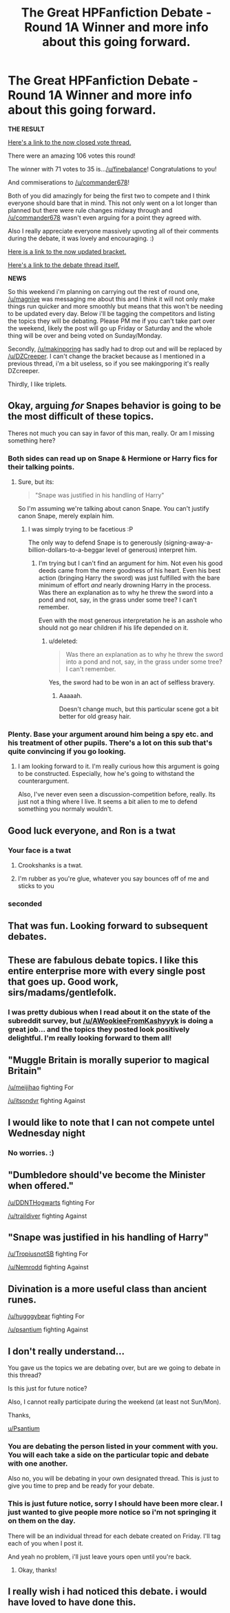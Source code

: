 #+TITLE: The Great HPFanfiction Debate - Round 1A Winner and more info about this going forward.

* The Great HPFanfiction Debate - Round 1A Winner and more info about this going forward.
:PROPERTIES:
:Score: 12
:DateUnix: 1442448355.0
:DateShort: 2015-Sep-17
:FlairText: Meta
:END:
*THE RESULT*

[[https://www.reddit.com/r/HPfanfiction/comments/3l28lg/the_great_hpfanfiction_debate_round_1a_vote_for/][Here's a link to the now closed vote thread.]]

There were an amazing 106 votes this round!

The winner with 71 votes to 35 is...[[/u/finebalance]]! Congratulations to you!

And commiserations to [[/u/commander678]]!

Both of you did amazingly for being the first two to compete and I think everyone should bare that in mind. This not only went on a lot longer than planned but there were rule changes midway through and [[/u/commander678]] wasn't even arguing for a point they agreed with.

Also I really appreciate everyone massively upvoting all of their comments during the debate, it was lovely and encouraging. :)

[[http://challonge.com/HPFanfiction][Here is a link to the now updated bracket.]]

[[https://www.reddit.com/r/HPfanfiction/comments/3ktwhv/the_great_hpfanfiction_debate_round_1a_hermione/][Here's a link to the debate thread itself.]]

*NEWS*

So this weekend i'm planning on carrying out the rest of round one, [[/u/magnive]] was messaging me about this and I think it will not only make things run quicker and more smoothly but means that this won't be needing to be updated every day. Below i'll be tagging the competitors and listing the topics they will be debating. Please PM me if you can't take part over the weekend, likely the post will go up Friday or Saturday and the whole thing will be over and being voted on Sunday/Monday.

Secondly, [[/u/makinporing]] has sadly had to drop out and will be replaced by [[/u/DZCreeper]]. I can't change the bracket because as I mentioned in a previous thread, i'm a bit useless, so if you see makingporing it's really DZcreeper.

Thirdly, I like triplets.


** Okay, arguing /for/ Snapes behavior is going to be the most difficult of these topics.

Theres not much you can say in favor of this man, really. Or am I missing something here?
:PROPERTIES:
:Author: UndeadBBQ
:Score: 6
:DateUnix: 1442482533.0
:DateShort: 2015-Sep-17
:END:

*** Both sides can read up on Snape & Hermione or Harry fics for their talking points.
:PROPERTIES:
:Author: finebalance
:Score: 1
:DateUnix: 1442506608.0
:DateShort: 2015-Sep-17
:END:

**** Sure, but its:

#+begin_quote
  "Snape was justified in his handling of Harry"
#+end_quote

So I'm assuming we're talking about canon Snape. You can't justify canon Snape, merely explain him.
:PROPERTIES:
:Author: UndeadBBQ
:Score: 1
:DateUnix: 1442509164.0
:DateShort: 2015-Sep-17
:END:

***** I was simply trying to be facetious :P

The only way to defend Snape is to generously (signing-away-a-billion-dollars-to-a-beggar level of generous) interpret him.
:PROPERTIES:
:Author: finebalance
:Score: 2
:DateUnix: 1442509417.0
:DateShort: 2015-Sep-17
:END:

****** I'm trying but I can't find an argument for him. Not even his good deeds came from the mere goodness of his heart. Even his best action (bringing Harry the sword) was just fulfilled with the bare minimum of effort /and/ nearly drowning Harry in the process. Was there an explanation as to why he threw the sword into a pond and not, say, in the grass under some tree? I can't remember.

Even with the most generous interpretation he is an asshole who should not go near children if his life depended on it.
:PROPERTIES:
:Author: UndeadBBQ
:Score: 2
:DateUnix: 1442510144.0
:DateShort: 2015-Sep-17
:END:

******* u/deleted:
#+begin_quote
  Was there an explanation as to why he threw the sword into a pond and not, say, in the grass under some tree? I can't remember.
#+end_quote

Yes, the sword had to be won in an act of selfless bravery.
:PROPERTIES:
:Score: 1
:DateUnix: 1442517611.0
:DateShort: 2015-Sep-17
:END:

******** Aaaaah.

Doesn't change much, but this particular scene got a bit better for old greasy hair.
:PROPERTIES:
:Author: UndeadBBQ
:Score: 1
:DateUnix: 1442517736.0
:DateShort: 2015-Sep-17
:END:


*** Plenty. Base your argument around him being a spy etc. and his treatment of other pupils. There's a lot on this sub that's quite convincing if you go looking.
:PROPERTIES:
:Score: 0
:DateUnix: 1442517584.0
:DateShort: 2015-Sep-17
:END:

**** I am looking forward to it. I'm really curious how this argument is going to be constructed. Especially, how he's going to withstand the counterargument.

Also, I've never even seen a discussion-competition before, really. Its just not a thing where I live. It seems a bit alien to me to defend something you normaly wouldn't.
:PROPERTIES:
:Author: UndeadBBQ
:Score: 1
:DateUnix: 1442517902.0
:DateShort: 2015-Sep-17
:END:


** Good luck everyone, and Ron is a twat
:PROPERTIES:
:Author: commander678
:Score: 21
:DateUnix: 1442451004.0
:DateShort: 2015-Sep-17
:END:

*** Your face is a twat
:PROPERTIES:
:Author: Englishhedgehog13
:Score: 3
:DateUnix: 1442500899.0
:DateShort: 2015-Sep-17
:END:

**** Crookshanks is a twat.
:PROPERTIES:
:Author: ryanvdb
:Score: 5
:DateUnix: 1442508237.0
:DateShort: 2015-Sep-17
:END:


**** I'm rubber as you're glue, whatever you say bounces off of me and sticks to you
:PROPERTIES:
:Author: commander678
:Score: 4
:DateUnix: 1442524022.0
:DateShort: 2015-Sep-18
:END:


*** seconded
:PROPERTIES:
:Author: MoonfireArt
:Score: 1
:DateUnix: 1442520064.0
:DateShort: 2015-Sep-18
:END:


** That was fun. Looking forward to subsequent debates.
:PROPERTIES:
:Author: finebalance
:Score: 4
:DateUnix: 1442481789.0
:DateShort: 2015-Sep-17
:END:


** These are fabulous debate topics. I like this entire enterprise more with every single post that goes up. Good work, sirs/madams/gentlefolk.
:PROPERTIES:
:Author: rainbowmoonheartache
:Score: 3
:DateUnix: 1442465973.0
:DateShort: 2015-Sep-17
:END:

*** I was pretty dubious when I read about it on the state of the subreddit survey, but [[/u/AWookieeFromKashyyyk]] is doing a great job... and the topics they posted look positively delightful. I'm really looking forward to them all!
:PROPERTIES:
:Author: lurkielurker
:Score: 2
:DateUnix: 1442720897.0
:DateShort: 2015-Sep-20
:END:


** "Muggle Britain is morally superior to magical Britain"

[[/u/meijihao]] fighting For

[[/u/itsondvr]] fighting Against
:PROPERTIES:
:Score: 5
:DateUnix: 1442448425.0
:DateShort: 2015-Sep-17
:END:


** I would like to note that I can not compete untel Wednesday night
:PROPERTIES:
:Author: tusing
:Score: 2
:DateUnix: 1442543170.0
:DateShort: 2015-Sep-18
:END:

*** No worries. :)
:PROPERTIES:
:Score: 0
:DateUnix: 1442552967.0
:DateShort: 2015-Sep-18
:END:


** "Dumbledore should've become the Minister when offered."

[[/u/DDNTHogwarts]] fighting For

[[/u/traildiver]] fighting Against
:PROPERTIES:
:Score: 4
:DateUnix: 1442448574.0
:DateShort: 2015-Sep-17
:END:


** "Snape was justified in his handling of Harry"

[[/u/TropiusnotSB]] fighting For

[[/u/Nemrodd]] fighting Against
:PROPERTIES:
:Score: 4
:DateUnix: 1442448617.0
:DateShort: 2015-Sep-17
:END:


** Divination is a more useful class than ancient runes.

[[/u/hugggybear]] fighting For

[[/u/psantium]] fighting Against
:PROPERTIES:
:Score: 3
:DateUnix: 1442448465.0
:DateShort: 2015-Sep-17
:END:


** I don't really understand...

You gave us the topics we are debating over, but are we going to debate in this thread?

Is this just for future notice?

Also, I cannot really participate during the weekend (at least not Sun/Mon).

Thanks,

[[/u/Psantium][u/Psantium]]
:PROPERTIES:
:Score: 1
:DateUnix: 1442453469.0
:DateShort: 2015-Sep-17
:END:

*** You are debating the person listed in your comment with you. You will each take a side on the particular topic and debate with one another.

Also no, you will be debating in your own designated thread. This is just to give you time to prep and be ready for your debate.
:PROPERTIES:
:Author: kemistreekat
:Score: 2
:DateUnix: 1442454022.0
:DateShort: 2015-Sep-17
:END:


*** This is just future notice, sorry I should have been more clear. I just wanted to give people more notice so i'm not springing it on them on the day.

There will be an individual thread for each debate created on Friday. I'll tag each of you when I post it.

And yeah no problem, i'll just leave yours open until you're back.
:PROPERTIES:
:Score: 2
:DateUnix: 1442454128.0
:DateShort: 2015-Sep-17
:END:

**** Okay, thanks!
:PROPERTIES:
:Score: 2
:DateUnix: 1442454562.0
:DateShort: 2015-Sep-17
:END:


** I really wish i had noticed this debate. i would have loved to have done this.
:PROPERTIES:
:Author: MoonfireArt
:Score: 1
:DateUnix: 1442520044.0
:DateShort: 2015-Sep-18
:END:
